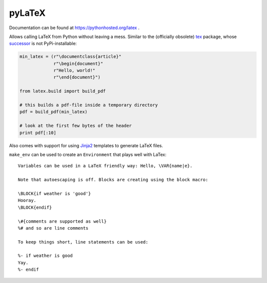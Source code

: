 pyLaTeX
=======

Documentation can be found at https://pythonhosted.org/latex .

Allows calling LaTeX from Python without leaving a mess. Similar to the
(officially obsolete) `tex <https://pypi.python.org/pypi/tex/>`_ package, whose
`successor <http://www.profv.de/texcaller/>`_ is not PyPi-installable:

.. code-block:: python

     min_latex = (r"\documentclass{article}"
                  r"\begin{document}"
                  r"Hello, world!"
                  r"\end{document}")

     from latex.build import build_pdf

     # this builds a pdf-file inside a temporary directory
     pdf = build_pdf(min_latex)

     # look at the first few bytes of the header
     print pdf[:10]

Also comes with support for using `Jinja2 <http://jinja.pocoo.org/>`_ templates
to generate LaTeX files.

``make_env`` can be used to create an ``Environment`` that plays well with
LaTex::

   Variables can be used in a LaTeX friendly way: Hello, \VAR{name|e}.

   Note that autoescaping is off. Blocks are creating using the block macro:

   \BLOCK{if weather is 'good'}
   Hooray.
   \BLOCK{endif}

   \#{comments are supported as well}
   %# and so are line comments

   To keep things short, line statements can be used:

   %- if weather is good
   Yay.
   %- endif
